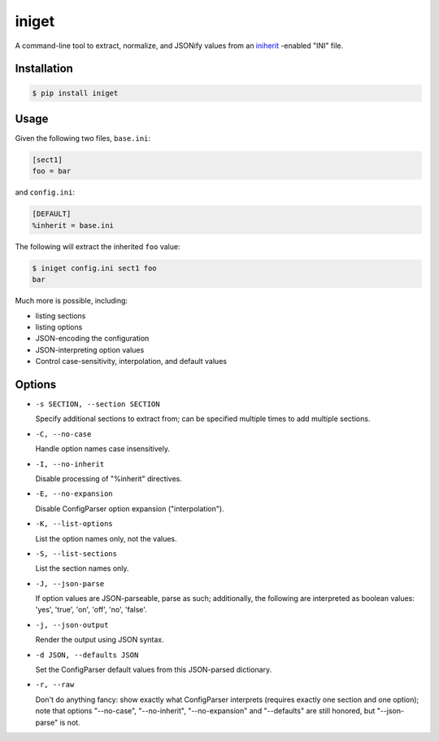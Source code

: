 ======
iniget
======

A command-line tool to extract, normalize, and JSONify values from an
`iniherit <https://pypi.python.org/pypi/iniherit>`_ -enabled "INI"
file.


Installation
============

.. code-block:: bash

  $ pip install iniget


Usage
=====

Given the following two files, ``base.ini``:

.. code-block:: ini

  [sect1]
  foo = bar

and ``config.ini``:

.. code-block:: ini

  [DEFAULT]
  %inherit = base.ini

The following will extract the inherited ``foo`` value:

.. code-block:: bash

  $ iniget config.ini sect1 foo
  bar

Much more is possible, including:

* listing sections
* listing options
* JSON-encoding the configuration
* JSON-interpreting option values
* Control case-sensitivity, interpolation, and default values


Options
=======

* ``-s SECTION, --section SECTION``

  Specify additional sections to extract from; can be specified
  multiple times to add multiple sections.

* ``-C, --no-case``

  Handle option names case insensitively.

* ``-I, --no-inherit``

  Disable processing of "%inherit" directives.

* ``-E, --no-expansion``

  Disable ConfigParser option expansion ("interpolation").

* ``-K, --list-options``

  List the option names only, not the values.

* ``-S, --list-sections``

  List the section names only.

* ``-J, --json-parse``

  If option values are JSON-parseable, parse as such; additionally,
  the following are interpreted as boolean values: 'yes', 'true',
  'on', 'off', 'no', 'false'.

* ``-j, --json-output``

  Render the output using JSON syntax.

* ``-d JSON, --defaults JSON``

  Set the ConfigParser default values from this JSON-parsed
  dictionary.

* ``-r, --raw``

  Don't do anything fancy: show exactly what ConfigParser interprets
  (requires exactly one section and one option); note that options
  "--no-case", "--no-inherit", "--no-expansion" and "--defaults" are
  still honored, but "--json-parse" is not.

